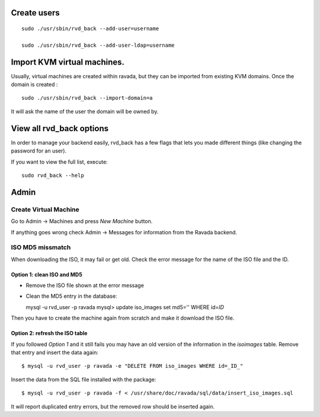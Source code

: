 Create users
============

::

    sudo ./usr/sbin/rvd_back --add-user=username

    sudo ./usr/sbin/rvd_back --add-user-ldap=username

Import KVM virtual machines.
============================

Usually, virtual machines are created within ravada, but they can be
imported from existing KVM domains. Once the domain is created :

::

    sudo ./usr/sbin/rvd_back --import-domain=a

It will ask the name of the user the domain will be owned by.

View all rvd\_back options
==========================

In order to manage your backend easily, rvd\_back has a few flags that
lets you made different things (like changing the password for an user).

If you want to view the full list, execute:

::

    sudo rvd_back --help

Admin
=====

Create Virtual Machine
----------------------

Go to Admin -> Machines and press *New Machine* button.

If anything goes wrong check Admin -> Messages for information from the
Ravada backend.

ISO MD5 missmatch
-----------------

When downloading the ISO, it may fail or get old. Check the error
message for the name of the ISO file and the ID.

Option 1: clean ISO and MD5
~~~~~~~~~~~~~~~~~~~~~~~~~~~

-  Remove the ISO file shown at the error message
-  Clean the MD5 entry in the database:

   mysql -u rvd\_user -p ravada mysql> update iso\_images set md5=''
   WHERE id=\ *ID*

Then you have to create the machine again from scratch and make it
download the ISO file.

Option 2: refresh the ISO table
~~~~~~~~~~~~~~~~~~~~~~~~~~~~~~~

If you followed *Option 1* and it still fails you may have an old
version of the information in the *isoimages* table. Remove that entry
and insert the data again:

::

    $ mysql -u rvd_user -p ravada -e "DELETE FROM iso_images WHERE id=_ID_"

Insert the data from the SQL file installed with the package:

::

    $ mysql -u rvd_user -p ravada -f < /usr/share/doc/ravada/sql/data/insert_iso_images.sql

It will report duplicated entry errors, but the removed row should be
inserted again.
